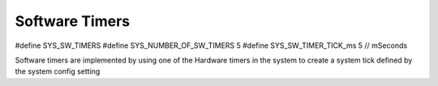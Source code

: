 Software Timers
===============

#define SYS_SW_TIMERS
#define SYS_NUMBER_OF_SW_TIMERS        5
#define SYS_SW_TIMER_TICK_ms           5        // mSeconds

Software timers are implemented by using one of the Hardware timers in the system to create a system tick defined by the system config setting 

